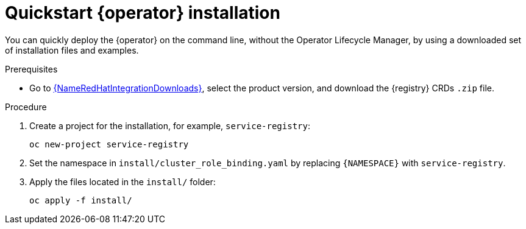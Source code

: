 [id="registry-operator-quickstart"]
= Quickstart {operator} installation

You can quickly deploy the {operator} on the command line, without the Operator Lifecycle Manager, by using a downloaded set of installation files and examples.

.Prerequisites

* Go to link:{LinkRedHatIntegrationDownloads}[{NameRedHatIntegrationDownloads}], select the product version, and download the {registry} CRDs `.zip` file.

.Procedure

. Create a project for the installation, for example, `service-registry`:
+
[source,bash]
----
oc new-project service-registry
----

. Set the namespace in `install/cluster_role_binding.yaml` by replacing `+{NAMESPACE}+` with `service-registry`.

. Apply the files located in the `install/` folder:
+
[source,bash]
----
oc apply -f install/
----
